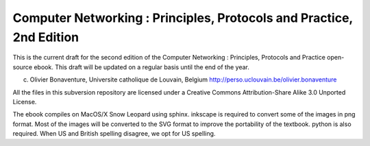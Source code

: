 
Computer Networking : Principles, Protocols and Practice, 2nd Edition
=====================================================================

This is the current draft for the second edition of the Computer Networking : Principles, Protocols and Practice open-source ebook. This draft will be updated on a regular basis until the end of the year.


(c) Olivier Bonaventure, Universite catholique de Louvain, Belgium
    http://perso.uclouvain.be/olivier.bonaventure

All the files in this subversion repository are licensed under a Creative Commons Attribution-Share Alike 3.0 Unported License.

 
The ebook compiles on MacOS/X Snow Leopard using sphinx. inkscape is required to convert some of the images in png format. Most of the images will be converted to the SVG format to improve the portability of the textbook. python is also required. When US and British spelling disagree, we opt for US spelling.


